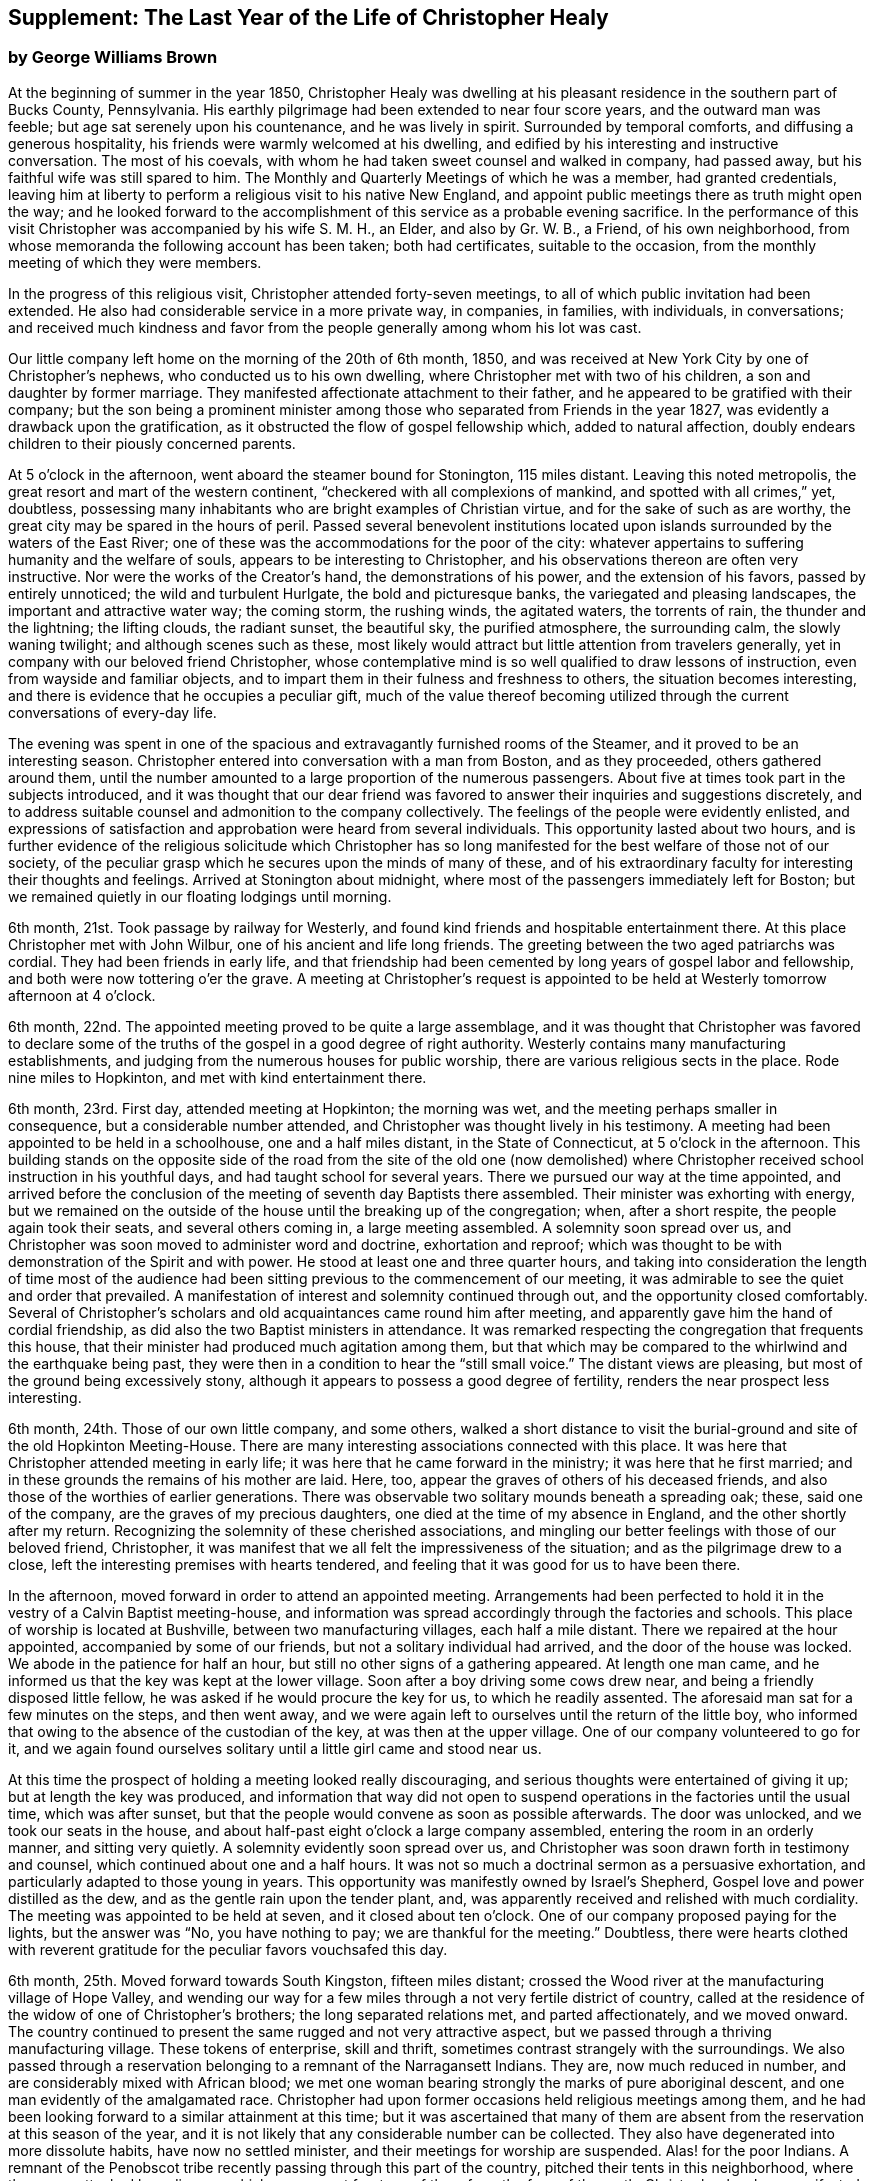 [#supplement, short="The Last Year"]
== Supplement: The Last Year of the Life of Christopher Healy

[.blurb]
=== by George Williams Brown

At the beginning of summer in the year 1850,
Christopher Healy was dwelling at his pleasant
residence in the southern part of Bucks County,
Pennsylvania.
His earthly pilgrimage had been extended to near four score years,
and the outward man was feeble; but age sat serenely upon his countenance,
and he was lively in spirit.
Surrounded by temporal comforts, and diffusing a generous hospitality,
his friends were warmly welcomed at his dwelling,
and edified by his interesting and instructive conversation.
The most of his coevals, with whom he had taken sweet counsel and walked in company,
had passed away, but his faithful wife was still spared to him.
The Monthly and Quarterly Meetings of which he was a member, had granted credentials,
leaving him at liberty to perform a religious visit to his native New England,
and appoint public meetings there as truth might open the way;
and he looked forward to the accomplishment of
this service as a probable evening sacrifice.
In the performance of this visit Christopher was accompanied by his wife S. M. H.,
an Elder, and also by Gr. W. B., a Friend, of his own neighborhood,
from whose memoranda the following account has been taken; both had certificates,
suitable to the occasion, from the monthly meeting of which they were members.

In the progress of this religious visit, Christopher attended forty-seven meetings,
to all of which public invitation had been extended.
He also had considerable service in a more private way, in companies, in families,
with individuals, in conversations;
and received much kindness and favor from the
people generally among whom his lot was cast.

Our little company left home on the morning of the 20th of 6th month, 1850,
and was received at New York City by one of Christopher`'s nephews,
who conducted us to his own dwelling, where Christopher met with two of his children,
a son and daughter by former marriage.
They manifested affectionate attachment to their father,
and he appeared to be gratified with their company;
but the son being a prominent minister among those
who separated from Friends in the year 1827,
was evidently a drawback upon the gratification,
as it obstructed the flow of gospel fellowship which, added to natural affection,
doubly endears children to their piously concerned parents.

At 5 o`'clock in the afternoon, went aboard the steamer bound for Stonington,
115 miles distant.
Leaving this noted metropolis, the great resort and mart of the western continent,
"`checkered with all complexions of mankind, and spotted with all crimes,`" yet,
doubtless, possessing many inhabitants who are bright examples of Christian virtue,
and for the sake of such as are worthy,
the great city may be spared in the hours of peril.
Passed several benevolent institutions located upon
islands surrounded by the waters of the East River;
one of these was the accommodations for the poor of the city:
whatever appertains to suffering humanity and the welfare of souls,
appears to be interesting to Christopher,
and his observations thereon are often very instructive.
Nor were the works of the Creator`'s hand, the demonstrations of his power,
and the extension of his favors, passed by entirely unnoticed;
the wild and turbulent Hurlgate, the bold and picturesque banks,
the variegated and pleasing landscapes, the important and attractive water way;
the coming storm, the rushing winds, the agitated waters, the torrents of rain,
the thunder and the lightning; the lifting clouds, the radiant sunset, the beautiful sky,
the purified atmosphere, the surrounding calm, the slowly waning twilight;
and although scenes such as these,
most likely would attract but little attention from travelers generally,
yet in company with our beloved friend Christopher,
whose contemplative mind is so well qualified to draw lessons of instruction,
even from wayside and familiar objects,
and to impart them in their fulness and freshness to others,
the situation becomes interesting,
and there is evidence that he occupies a peculiar gift,
much of the value thereof becoming utilized through the
current conversations of every-day life.

The evening was spent in one of the spacious and
extravagantly furnished rooms of the Steamer,
and it proved to be an interesting season.
Christopher entered into conversation with a man from Boston, and as they proceeded,
others gathered around them,
until the number amounted to a large proportion of the numerous passengers.
About five at times took part in the subjects introduced,
and it was thought that our dear friend was favored to
answer their inquiries and suggestions discretely,
and to address suitable counsel and admonition to the company collectively.
The feelings of the people were evidently enlisted,
and expressions of satisfaction and approbation were heard from several individuals.
This opportunity lasted about two hours,
and is further evidence of the religious solicitude which Christopher has so
long manifested for the best welfare of those not of our society,
of the peculiar grasp which he secures upon the minds of many of these,
and of his extraordinary faculty for interesting their thoughts and feelings.
Arrived at Stonington about midnight,
where most of the passengers immediately left for Boston;
but we remained quietly in our floating lodgings until morning.

6th month, 21st. Took passage by railway for Westerly,
and found kind friends and hospitable entertainment there.
At this place Christopher met with John Wilbur, one of his ancient and life long friends.
The greeting between the two aged patriarchs was cordial.
They had been friends in early life,
and that friendship had been cemented by long years of gospel labor and fellowship,
and both were now tottering o`'er the grave.
A meeting at Christopher`'s request is appointed to be
held at Westerly tomorrow afternoon at 4 o`'clock.

6th month, 22nd. The appointed meeting proved to be quite a large assemblage,
and it was thought that Christopher was favored to declare some of
the truths of the gospel in a good degree of right authority.
Westerly contains many manufacturing establishments,
and judging from the numerous houses for public worship,
there are various religious sects in the place.
Rode nine miles to Hopkinton, and met with kind entertainment there.

6th month, 23rd. First day, attended meeting at Hopkinton; the morning was wet,
and the meeting perhaps smaller in consequence, but a considerable number attended,
and Christopher was thought lively in his testimony.
A meeting had been appointed to be held in a schoolhouse, one and a half miles distant,
in the State of Connecticut, at 5 o`'clock in the afternoon.
This building stands on the opposite side of the road from the site of the old one
(now demolished) where Christopher received school instruction in his youthful days,
and had taught school for several years.
There we pursued our way at the time appointed,
and arrived before the conclusion of the meeting of seventh day Baptists there assembled.
Their minister was exhorting with energy,
but we remained on the outside of the house until the breaking up of the congregation;
when, after a short respite, the people again took their seats,
and several others coming in, a large meeting assembled.
A solemnity soon spread over us,
and Christopher was soon moved to administer word and doctrine, exhortation and reproof;
which was thought to be with demonstration of the Spirit and with power.
He stood at least one and three quarter hours,
and taking into consideration the length of time most of the audience
had been sitting previous to the commencement of our meeting,
it was admirable to see the quiet and order that prevailed.
A manifestation of interest and solemnity continued through out,
and the opportunity closed comfortably.
Several of Christopher`'s scholars and old acquaintances came round him after meeting,
and apparently gave him the hand of cordial friendship,
as did also the two Baptist ministers in attendance.
It was remarked respecting the congregation that frequents this house,
that their minister had produced much agitation among them,
but that which may be compared to the whirlwind and the earthquake being past,
they were then in a condition to hear the "`still small voice.`"
The distant views are pleasing, but most of the ground being excessively stony,
although it appears to possess a good degree of fertility,
renders the near prospect less interesting.

6th month, 24th. Those of our own little company, and some others,
walked a short distance to visit the burial-ground and
site of the old Hopkinton Meeting-House.
There are many interesting associations connected with this place.
It was here that Christopher attended meeting in early life;
it was here that he came forward in the ministry; it was here that he first married;
and in these grounds the remains of his mother are laid.
Here, too, appear the graves of others of his deceased friends,
and also those of the worthies of earlier generations.
There was observable two solitary mounds beneath a spreading oak; these,
said one of the company, are the graves of my precious daughters,
one died at the time of my absence in England, and the other shortly after my return.
Recognizing the solemnity of these cherished associations,
and mingling our better feelings with those of our beloved friend, Christopher,
it was manifest that we all felt the impressiveness of the situation;
and as the pilgrimage drew to a close,
left the interesting premises with hearts tendered,
and feeling that it was good for us to have been there.

In the afternoon, moved forward in order to attend an appointed meeting.
Arrangements had been perfected to hold it in
the vestry of a Calvin Baptist meeting-house,
and information was spread accordingly through the factories and schools.
This place of worship is located at Bushville, between two manufacturing villages,
each half a mile distant.
There we repaired at the hour appointed, accompanied by some of our friends,
but not a solitary individual had arrived, and the door of the house was locked.
We abode in the patience for half an hour,
but still no other signs of a gathering appeared.
At length one man came, and he informed us that the key was kept at the lower village.
Soon after a boy driving some cows drew near,
and being a friendly disposed little fellow,
he was asked if he would procure the key for us, to which he readily assented.
The aforesaid man sat for a few minutes on the steps, and then went away,
and we were again left to ourselves until the return of the little boy,
who informed that owing to the absence of the custodian of the key,
at was then at the upper village.
One of our company volunteered to go for it,
and we again found ourselves solitary until a little girl came and stood near us.

At this time the prospect of holding a meeting looked really discouraging,
and serious thoughts were entertained of giving it up;
but at length the key was produced,
and information that way did not open to suspend
operations in the factories until the usual time,
which was after sunset, but that the people would convene as soon as possible afterwards.
The door was unlocked, and we took our seats in the house,
and about half-past eight o`'clock a large company assembled,
entering the room in an orderly manner, and sitting very quietly.
A solemnity evidently soon spread over us,
and Christopher was soon drawn forth in testimony and counsel,
which continued about one and a half hours.
It was not so much a doctrinal sermon as a persuasive exhortation,
and particularly adapted to those young in years.
This opportunity was manifestly owned by Israel`'s Shepherd,
Gospel love and power distilled as the dew, and as the gentle rain upon the tender plant,
and, was apparently received and relished with much cordiality.
The meeting was appointed to be held at seven, and it closed about ten o`'clock.
One of our company proposed paying for the lights, but the answer was "`No,
you have nothing to pay; we are thankful for the meeting.`"
Doubtless,
there were hearts clothed with reverent gratitude for
the peculiar favors vouchsafed this day.

6th month, 25th. Moved forward towards South Kingston, fifteen miles distant;
crossed the Wood river at the manufacturing village of Hope Valley,
and wending our way for a few miles through a not very fertile district of country,
called at the residence of the widow of one of Christopher`'s brothers;
the long separated relations met, and parted affectionately, and we moved onward.
The country continued to present the same rugged and not very attractive aspect,
but we passed through a thriving manufacturing village.
These tokens of enterprise, skill and thrift,
sometimes contrast strangely with the surroundings.
We also passed through a reservation belonging to a remnant of the Narragansett Indians.
They are, now much reduced in number, and are considerably mixed with African blood;
we met one woman bearing strongly the marks of pure aboriginal descent,
and one man evidently of the amalgamated race.
Christopher had upon former occasions held religious meetings among them,
and he had been looking forward to a similar attainment at this time;
but it was ascertained that many of them are absent
from the reservation at this season of the year,
and it is not likely that any considerable number can be collected.
They also have degenerated into more dissolute habits, have now no settled minister,
and their meetings for worship are suspended.
Alas! for the poor Indians. A remnant of the Penobscot
tribe recently passing through this part of the country,
pitched their tents in this neighborhood, where they were attacked by a disease,
which soon swept fourteen of them from the face of the earth. Christopher has long
manifested a Christian sympathy and earnest desire for the welfare of the Indian,
and I believe that it is unabated now,
but it does not appear that a satisfactory visit can be made among them at this time;
it is therefore left for the present.
Continued our travel through a part of the country much of the way uninhabited,
until we approached the flat land bordering on the Atlantic.
From the brow of the hill which skirts this land scape,
more attractive scenery presented; the flat land is thickly settled and quite productive,
and with the sea view beyond presented a pleasing picture.
We found entertainment at the hospitable dwelling of kind friends,
who not only were diligent in their demonstrations to make us comfortable,
but were instrumental in procuring the appointment of a meeting to be held
in a Baptist meeting-house (not far distant) tomorrow afternoon at 3 o`'clock,
and in endeavoring to gather the people thereto.

6th month, 26th. Took a walk after breakfast to an eminence called Green Hill,
which is an extensive pasturage;
from this elevation was presented a beautiful view of the Atlantic Ocean,
and we saw numerous beds of oyster shells on the highland,
where the poor Indians used to regale themselves
in days that have long since passed away.

At the appointed hour we proceeded to attend the appointed meeting; it proved large,
and through the condescending goodness of Israel`'s Shepherd,
who was evidently mouth and wisdom, tongue and utterance, to our dear aged,
but still earnest friend, it proved a tendering and doubtless a profitable season;
many expressions of satisfaction therewith were afterwards heard.
Rode about two miles to the abode of one who is not a member,
but her three daughters had recently been admitted into
the fold on the ground of convincement;
the family were all kind, and we spent an agreeable evening with them and others,
and tarried at their dwelling until morning.
The view seaward is beautiful, and the sea breezes refreshing.

6th month, 27th. Left our comfortable quarters this morning, and riding about five miles,
stopped at the habitation of the widow of another of Christopher`'s brothers;
their greeting was affectionate, and she blessed the Lord for the visit.
She is about eighty years of age, and retains her mental faculties scarcely impaired,
and also her retentive memory;
her son and daughter appeared gratified with their uncle`'s company.
After dining with the family we proceeded another five miles onward,
to a manufacturing village called Kenyon`'s Mills,
and stopped at the abode of a widow not a member of any religious sect;
but her house and heart were open to receive us, and we were kindly cared for by herself,
her sister, her son and four intelligent daughters; and when a meeting was proposed,
she freely offered their large house for that purpose.
The offer was accepted, and the meeting appointed to be held at 8 o`'clock in the evening;
but Christopher had not much service therein.

6th month, 28th. Still moving onward and passing through several manufacturing villages,
we entered a railway car,
and proceeding twenty miles were kindly received at the attractive residence of a friend,
located on a fertile farm lying at the outskirts of East Greenwich.
A meeting is appointed to be held at the Methodist
meeting-house tomorrow afternoon at 4 o`'clock.
East Greenwich is the place of Christopher`'s nativity.

In the southern section of the State of Rhode Island, where we have visited,
the best of building stone is very abundant,
yet the dwellings are constructed very generally of wood;
a considerable proportion of them are one-story houses,
but they are spread out and contain more internal space
than might be supposed from external appearances,
and the apartments are ingeniously and conveniently arranged; of
course there are many costly and attractive dwellings.
The agricultural produce is largely pasturage and hay,
which are said to be rich and nutritious.
The products of the dairy are excellent, and also the beef and pork;
corn and rye are raised to moderate extent,
and bread made from a combination of these articles is
extensively preferred to that manufactured from wheat flower.
The soil or climate does not appear well adapted to the growth of wheat,
and but very little of that grain is cultivated.
In traveling some of the public roads, we pass through a considerable number of gates,
located at the dividing lines of the different farms
through which the unfenced or unwalled road passes.
Ornamental trees and shrubbery surrounding the dwellings do not
appear to meet with very general favor--of course there are many
exceptions--and although much of the ground is excessively stony,
and not remarkable for fertility,
yet the inhabitants appear to thrive and live well upon their unkindly soil,
and perhaps generally desire no better location.
But in manufacturing enterprise they excel,
and the land produce of the locality not being
sufficient for the sustenance of the population,
they draw a portion of their supplies from distant places.

6th month, 29th. Attended the appointed meeting; invitation had been spread extensively,
but the gathering was not large,
and Christopher was not largely engaged in testimony therein;
but another is appointed to be held at the same place at 5 o`'clock tomorrow afternoon.
People not of our religious society do not often freely leave
their business to attend religious meetings on week-days.

6th month, 30th--First day.
Rode about six miles to a Baptist place of worship,
where a meeting had been appointed to be held at 10 o`'clock in the forenoon.
Christopher had formerly held several favored meetings at this house,
and he appeared to feel an unusual drawing there at this time.
The gathering proved large.
Quiet and good order prevailed, and a solemnity soon spread as a canopy over us;
under which precious covering Christopher arose and handed forth doctrine, reproof,
instruction in righteousness and encouragement.
He stood at least one and a half hours,
and it was thought that our hearts were contrited and solemnized together;
and although most of the audience were Baptists,
and perhaps relied confidently upon the efficacy of the outward element,
yet somewhat of the baptism of the Spirit was surely felt among us.
At 5 o`'clock in the afternoon we attended the meeting
appointed at the Methodist place of worship in East Greenwich.
It was supposed that the gathering would be large,
and a considerable number did assemble;
but a funeral taking place at the same hour at the Baptist meeting-house,
a large concourse of people assembled there.
It is usual in this part of the world among the religious sects generally,
to carry the remains to the place of worship where the assemblage of those interested,
and such ceremonial proceedings as are deemed suitable take place previous to interment.
Our meeting was doubtless smaller in consequence of the funeral;
nevertheless it proved a good meeting;
quietude and good order prevailed among the attentive audience,
and it is reasonable to suppose that minds were instructed and
hearts benefited under the solemnizing power of truth.

7th month, 1st. Left our hospitable accommodations this morning,
proceeded about five miles westward,
and met with kind entertainment in a Friend`'s family.
A meeting had been appointed to be held in a Methodist meeting-house at Centerville,
at 7 o`'clock in the evening, and thereunto we proceeded at the appointed hour,
and settled into stillness about early candle-light.
The wing of Divine Goodness was evidently spread over us; a marked quietude prevailed,
and apparently many hearts were solemnized together.
Our dear friend Christopher was clothed with Gospel life and power,
and ministered to an attentive audience in the authority of truth.
This season of favor closed about half-past nine o`'clock.

7th month, 2nd. This forenoon we rode to the dwelling of Christopher`'s half brother,
where we dined.
The family were all kind, and some of them accompanied us to our appointed meeting,
held at the Methodist place of worship in Fiskville, at 3 o`'clock in the afternoon.
The gathering was not large,
and Gospel life and power did not appear to arise into
dominion as much as at some other times.
After the meeting we stopped at the house of an aged physician.
He is not now a member of any society,
but is an old acquaintance of Christopher`'s. The doctor is feeble,
chiefly confined to his bed, and appears to be drawing near the close of life.
He is sensible of his situation, and looks forward to his dissolution with composure,
testifying that the Lord is gracious to him.
As our company sat by his bedside,
he asked that we might have a religious opportunity together,
and those present gathered into stillness.
After a time of silent waiting,
Christopher was drawn forth in exercise of soul on his account, which, doubtless,
was comforting to the aged sufferer.
It proved a heart tendering season,
and it was thought that the baptizing influence
of heavenly love and power was felt among us.
Rode several miles along the valley of the Pautuxent River,
where the number and extent of the manufacturing establishments is really surprising.
The scenery is picturesque, the beauties of nature blended with the works of art,
and the evidence of intelligence and thrift,
combined with the attractive aspect of the various factories, places of worship,
and dwellings neat in appearance and pleasant in location,
can scarcely fail to interest the eye and the mind of the traveler.

7th month,
3rd. The district of country which has been presented
to our observation within the last few days,
is attractive.
The farms generally appear to be productive and well cultivated; the buildings thereon,
of liberal extent and rarely dilapidated, and the manufactories are a marvel.
The general appearance portrays a high grade of temporal prosperity.

7th month,
4th. Proceeded to the railway station at East Greenwich about 8 o`'clock this morning.
This being the anniversary of the signing of the Declaration,
an abundance of people were in motion, and our feelings not being in unison with theirs,
traveling under such circumstances was not very agreeable.
We waited half an hour in the crowd,
when the very long train of cars arrived laden with a vast number of passengers;
there was some confusion,
but we finally succeeded in obtaining comfortable accommodations,
and rode about twenty miles to the city of Providence, where a kind Friend met us,
and conducted us in his own conveyance about four miles further to Pautucket meeting.
We gathered with quite a large number of other attenders,
and I can not doubt but that it was a profitable season throughout,
although a portion thereof seemed laborious,
and not very relieving to Christopher`'s exercised mind.

Near Providence, we passed Providence Boarding School;
it is a spacious and handsome structure, its location high,
and its situation and grounds adjacent pleasing.
We also passed the residence of the late venerable Moses Brown;
he was a Friend of great possessions and of very large benevolence,
yet his dwelling was neither large nor ostentatious.
Also passed by the plantation where Job Scott
resided previous to his embarkation for England;
it is one of the best in the neighborhood, and still in possession of his descendants,
but they have no connection with Friends.
We likewise traveled upon a wide, solid, smooth,
and beautifully finished road extending several miles northward from Providence,
and bordered on each side by stately New England Elms.

7th month,
5th. Visited the large cotton factories belonging to
some of our kind friends and entertainers,
and passed through the pleasant promenade on the banks of the Blackstone River,
which their private generosity have devoted to the public benefit;
and in the afternoon proceeded to Providence,
and took passage in the steamboat bound for Fall River.
Passed Bristol, which it is said was formerly an extensive slave market;
but that degrading traffic is no longer known in New England;
its paralyzing effects upon human energy is not now felt here;
the pursuit of honest industry has free scope and flourishes marvelously.
After a pleasant passage of two hours duration, arrived at Fall River,
twenty-five miles distant from Providence,
and were kindly conducted to the hospitable dwelling of a Friend,
a little beyond the skirts of the city.

7th month, 7th--First day.
Attended Friend`'s Meeting at Fall River, at half-past ten o`'clock.
The usual invitation to the public had been extensively spread, many attended,
and through the condescending goodness of the Head of the Church,
who promised to be with those gathered together in his name,
it proved a solemnizing season--something like
the baptism of the one spirit into the one body.
Words flowed freely, accompanied with Gospel life and power,
and he that sowed and some that reaped rejoiced together.
We attended the afternoon meeting at 3 o`'clock.
It was larger than that in the morning.
As we assembled and sat in stillness,
and I trust many of us truly gathered into the silence of all flesh,
presenting our bodies a living sacrifice acceptable unto the Lord,
He did manifest his Divine presence unto us,
and permit us to partake a little of that stream
which does refresh and make glad his heritage.
Christopher arose, and in the authority of truth, handed forth doctrine and reproof,
counsel and encouragement which, doubtless, fastened upon many minds.
It felt to me that these opportunities were memorable seasons,
and will not soon be forgotten by some.

7th month, 8th. Left Fall River about 6 o`'clock this morning,
and set our faces toward North Berwick in the State of Maine,
one hundred and twenty-eight miles distant.
Traveling by rail way, and passing through various cities and villages,
and through a country presenting a variety of aspects, and many interesting features,
arrived at the place of our destination in the evening,
and were cordially received at the abode of valued friends.

7th month, 9th. Rode over a pleasant district of country, and called at several dwellings.
In the afternoon were visited by numbers of the neighboring people.
A meeting is appointed to be held in the Baptist
meeting-house at North Berwick tomorrow afternoon.

7th month, 10th. Attended the appointed meeting; it proved large and favored.
Christopher labored honestly, and some plain truths were spoken,
especially in reference to forms and ceremonies, and qualification for the ministry.
A part of his testimony was somewhat sharp; but it apparently was well received,
and many expressed satisfaction with the meeting.
In the evening,
our minds were painfully affected upon hearing the sad news from Philadelphia,
a locality endeared to us by many interesting associations.
A devouring fire, of unprecedented extensiveness, has swept over a portion of that city;
the destruction of property is great, the loss of life considerable;
many homes are desolated, and formidable distress abounds.
These dispensations convey lessons of instruction, arouse thoughtful solicitude,
and may be designed to awaken our understandings to a renewed
sense of the uncertainty of terrestial enjoyments,
and of the uncertainty of life;
and to invite us to lay up treasure which nothing earthly can destroy.

7th month, 11th. Attended Friends`' Meeting at North Berwick,
and Christopher had considerable service by way of exhortation and counsel.
Toward the conclusion he again arose, and in beautiful language,
handed forth sympathy to this little company,
who had passed through many tribulations and anxieties in
endeavoring to guard the ancient faith of the Society,
and in sustaining its order and discipline;
comfort and encouragement was extended to those who truly mourn in Zion.

7th month, 12th. Left North Berwick this morning, rode thirteen miles over a pleasant,
undulating country to the village of Kenebunk,
and received kind entertainment in a family of Friends.
A meeting had been appointed to be held at their dwelling, at 3 o`'clock in the afternoon,
and the usual invitation had been spread.
At the time appointed,
we took our seats in one of the apartments which opened into others,
and a considerable number of the neighboring people assembled with us.
Christopher was led to distribute doctrine, reproof, and instruction in righteousness,
and as his testimony was continued,
an increasing solemnity apparently spread over us--oil was poured into wounds,
the sincere-hearted encouraged,
and it was thought that the meeting ended under the
solemnizing and cementing influence of heavenly love.
We passed an instructive evening together,
several beside our own little company being present.
Christopher was very interesting in conversation,
and as the hour of parting for the night drew on,
he testified that he then realized some of the prospects which
had attended his mind before he left his own home.
Our hearts were tenderly affected,
and somewhat of that unity of spirit and bond of peace, which is not of man,
nor of the will of man, but by Divine grace and power, was surely felt among us,
apparently binding the hearts of some of the company together
in a measure of that life in which those of true and living
faith are sometimes permitted to know and greet each other.
Doubtless,
some were present who were enabled to thank our Heavenly helper for his many favors,
and to take courage.

7th month, 13th. Made preparation to leave our comfortable quarters this morning;
but before our departure, a parting opportunity was proposed,
and we seated ourselves together and gathered into silent waiting,
and I cannot doubt that the cementing influence of heavenly love was felt among us,
or that the oil of the kingdom did circulate as from vessel to vessel,
drawing us near to one another in fellowship of spirit, into sympathetic feeling,
and mutual desires for each other`'s preservation through all
the temptations and trials of life`'s probationary scene.

7th month, 14th--First day.
Again attended meeting at North Berwick; and although we met with some annoyance,
yet Christopher had acceptable service,--the meeting was interesting,
and the situation instructive.
In the afternoon, rode eight miles to the manufacturing village of Great Falls,
in the State of New Hampshire,
where a meeting had been appointed to be held in a spacious Methodist place of worship,
at 5 o`'clock.
A large number of people assembled, and we took our seats among them,
I trust under a solemn sense of the seriousness
and of the responsibility of the occasion.
Christopher ministered at considerable length;
his exercise seemed somewhat laborious for a time, but as he proceeded,
life and power continued to arise into dominion,
and it was thought that we had a good meeting;
several expressed their satisfaction therewith,
but some plain truths were uttered which may not have
settled altogether pleasantly upon some minds.
Returned to North Berwick to lodge.

7th month, 15th. Made a few visits in the neighborhood, and on our way returning,
called at the dwelling of an ancient female Friend; a widowed daughter resides with her.
After a little time of conversation we settled into stillness,
and the wing of Divine goodness was evidently spread over us;
under which precious covering Christopher was drawn forth to address our
aged sister in the endearing language of tenderness and encouragement,
and the word of counsel and sympathetic feeling flowed freely towards the daughter.

7th month, 16th. Prepared to leave North Berwick this morning,
and as the time arrived to bid farewell to those who
had entertained us with much kindness and hospitality,
and had been so diligent and efficient in making way
for the appointment and attendance of public meetings,
there was evidence that we all felt the separation,
and entertained mutual desires for each other`'s best welfare.
Leaving the railway station we proceeded on our way toward Salem,
passing Portsmouth in the State of New Hampshire,
and Ipswich in the State of Massachusetts.
I glanced at the last-named town with a considerable degree of interest;
not that it possessed remarkable beauty, or great importance,
but as a place where a witch court formerly existed,
and where many persecuted fellow mortals (seventy in one year) were
condemned to destruction under a most fallacious and unaccountable delusion.
It is really marvelous that that dark superstition was so
long permitted to cloud the minds of an intelligent people.

7th month, 17th. Proceeded five miles to Lynn in order to attend meeting there;
the usual invitation had been extended, but the gathering was small.
Christopher was exercised in the ministry, and his service appeared to be acceptable.
The manufacture of shoes is carried on to great extent at Lynn;
the place has an agreeable aspect, a fine view of the Atlantic spreads out before it,
and refreshing sea breezes often fan the inhabitants.

7th month, 18th. Attended meeting at Salem at 11 o`'clock in the forenoon,
the usual time of gathering; the meeting was not large,
but Christopher was engaged in testimony,
and his company and religious labors appeared to be satisfactory.

We felt a peculiar interest in one residing in this locality,
who has been several times in our company.
he is about forty years of age, and was educated among the Baptists,
has officiated as a minister for them, and is master of many languages;
but more than sixteen years since his mind was brought
under exercise for the attainment of a more perfect way,
and as he hungered for that bread which nourishes up the soul,
and thirsted for the waters of life, his mind was gradually drawn from outward forms,
and centered upon the everlasting substance;
he appears to have been first awakened to see the beauty and perfection of
our principles through the instrumentality of Barclay`'s Apology,
which accidentally fell into his hands.
The way of primitive and vital christianity there described,
answered the Divine witness in his own soul,
and he sought out and attached himself to a people making so high a profession.
There is much evidence that he was not afterwards a mere nominal Christian,
but submitting to the powerful heart-changing operations of Divine Grace,
he became himself a changed man, firmly rooted and grounded in the truths of the Gospel,
enabled to stem the torrent of ridicule and
abuse which he encountered from his own family,
and from those with whom he had formerly walked in fellowship,
and has given abundant evidence that he has bought the truth and will not sell it.

In the afternoon we were conducted to the attractive residence of a Friend,
located upon a valuable farm, in a pleasant district of country,
about three miles distant from Salem:
it is part of a tract of five hundred acres formerly belonging to Governor Endicott,
that most rigid Puritan persecutor,
who wielded the affairs of the infant government of Massachusetts,
and passed sentence of death upon several of our worthy Friends.
The site of his mansion is near by,
and there he repaired from Boston to spend the summer months.
Near by stands an aged pear tree which it is said the Governor
planted with his own hands two hundred and ten years ago;
it was loaded with fruit, but it did not look vigorous.
Endicott possessed houses, and lands, and popularity,
and was called one of the pious pilgrim fathers,
but we may well suppose that that unrelenting
persecutor did not enjoy a peaceful serenity of mind.

7th month, 19th. The day was rainy, but we proceeded to Salem,
and having received much attentive kindness in these localities,
moved forward toward Boston; rode through that attractive city,
and in so doing passed an extensive and beautiful enclosure called Boston Common.
A solemn feeling covered my spirit as I gazed upon it:
the remembrance of departed worth and faithful martyrdom came up before me;
it was upon this common that several pious sufferers
for the testimony of their Lord and Savior,
laid down their lives.
William Leddra, Marmaduke Stephenson, Mary Dyer, and one other worthy were executed here,
and here they gave ample evidence of faithfulness to the sacred cause they had espoused,
departing hence with the glorious assurance of a happy immortality,
and doubtless entered upon that eternal rest which
their extreme persecutors may have longed for in vain.
After leaving Boston,
continued our travel about sixty miles through a
not very productive country to New Bedford.

We somewhere passed the meeting-house where
Comfort Collins attended meeting many years ago.
The remembrance of this faithful minister and interesting example of
departed worth being thus brought prominently before us,
our dear Friend Christopher manifested a lively interest therein,
as it portrayed an instructive instance of the efficacy of Divine grace,
and of the compassionate regard and favor of a loving Savior.
She had been faithful in her day and generation, and lived to great age.
Her mental faculties became so far impaired that she
did not even recollect that she ever had a husband,
but was still mercifully permitted to retain the savor of spiritual life,
and even when near the end of her lengthened pilgrimage upon earth,
was qualified to speak of her many mercies, and to exhort her friends in living,
impressive and instructive testimony.

7th month,
20th. Went on board of the steamer which plies between
New Bedford and Nantucket seventy miles distant,
and moving forward, touched at a promontory of Massachusetts,
and also at Martha`'s Vineyard,
arriving at the place of our destination after a voyage of about six hours duration.
The earlier part of the passage was not strikingly unpleasant,
but arriving at unsheltered situations where the
winds had a fair sweep across the waters,
we were much tossed upon the agitated surface of the deep.
On the previous day there had been a storm of unusual violence, uprooting trees,
and otherwise damaging, and the wind continued to blow fresh.
The forcible undulating waves beat heavily against our unstable bark,
causing it to sway and rock,
and the effect of this uncomfortable motion was soon apparent among the
passengers,--yet to me the passage was interesting and instructive;
I could sit and gaze with an untiring eye upon the solemn
grandeur of the scene which spread in wide expanse around us,
occasionally glancing at the distressed condition of our passengers,
and reflect upon the sacrifices and sufferings which
some of our worthy ministers endured for weeks together,
while crossing the wide ocean to promulgate the Gospel in distant lands.

7th month, 21st--First day.
Attended Friends`' Meeting at Nantucket;
the usual kind of invitation had been spread extensively,
and a large assemblage collected.
It felt to me that the wing of ancient goodness which had been spread over
the assemblies of our people in primitive times was also spread over us,
pre paring our hearts to receive the heavenly dew and the gospel rain;
under which precious covering Christopher arose, and in demonstration of the spirit,
and with power, handed forth that which was given him to distribute;
and I trust that many minds were instructed, and many hearts comforted.

The afternoon meeting was held at 5 o`'clock,
and at the time appointed we proceeded to attend it,
and found that a large number of people had collected and were continuing to collect;
the house is spacious, seventy feet square,
and it was estimated that over six hundred were in attendance.
Stillness and good order soon prevailed throughout this large assembly,
and I trust that many were truly gathered into the silence of all flesh,
and felt the precious influence of the Heavenly Father`'s love to extend to them,
solemnizing their feelings and increasing their faith.
Our dear friend Christopher was raised upon his feet,
and delivered a large testimony in Gospel life and authority;
the mourners in Zion were comforted; the fearful in heart were encouraged;
the unfaithful were warned; the lukewarm were aroused;
and the wanderers were invited to return.
His testimony was somewhat sharp against those who take up carnal weapons,
and against those who preach for hire and divine for money;
but it seemed to me that the power of truth reigned over all opposition,
and it was thought that the meeting closed under
the prevalence of solemn and contrited feelings,
to the praise of the great Master of assemblies,
who evidently had owned it and magnified himself therein.

7th month,
22nd. Those resident upon the Island are mostly located in the City of Nantucket,
which contains about eight thousand inhabitants,
and covers about a square mile of ground.
It has a line harbor, which was formerly frequented by abundance of shipping,
but as a commercial whaling centre the place has declined in population and importance.
The whale fishery itself has of late years diminished in value,
and much of its remaining greatness has been absorbed by New Bedford.
Much of the soil is stony, but it produces much pasturage,
and the products of the dairy are excellent.
Sea fish are plentiful; the atmosphere is notably salubrious,
and the people appear to be much attached to their sea-girt island.

It was in this locality that John Richardson held a remarkable
meeting in days that have long since passed away,
in which that gifted, prominent and dignified woman, Mary Starbuck,
could not resist the power which attended his ministry,
although she strove long and resolutely against it;
but she and the audience generally were overcome
by its heart searching and baptizing operations,
in a most extraordinary manner, demonstrated by abundance of tears.
Many of the Nantucket people are her descendants.

7th month, 23rd. Partly owing to the perils appertaining to the afar-off whale fishery,
widows are numerous on this Island: we made visits to several of these,
and memorably to one prominent and far advanced in life,
the shadows of the evening are lengthening around her,
and the end of her earthly pilgrimage is in view; evidently,
there was no cause for mourning on her account, and after silent waiting,
Christopher was moved to hand forth encouragement,
in beautiful and affectionate language.

7th month, 24th. Several of our friends called to bid us farewell this morning.
They had been very kind to us,
had done much to forward Christopher`'s concern as set forth in his certificate,
and without their support,
it is probable that his religious opportunities with
the public would have been greatly circumscribed.
Parting affectionately with them, and turning our backs upon Nantucket,
moved onward across the briny waters; the return passage was pleasant,
and after dining with kind friends in New Bedford,
proceeded twenty miles by railway to Fall River.

7th month, 25th. In the afternoon, rode seventeen miles to Little Compton,
in view of attending meeting at that place tomorrow morning.
Our route was principally along the margin of Narragansett Bay; the road was good,
the weather was pleasant, the scenery picturesque; and being in good company,
the ride was enjoyed with peaceful tranquility of mind,
but not without an occasional thought of a far-distant home and family.

7th month, 26th. Attended the contemplated meeting at 10 o`'clock;
the house was quaint and antiquated, but in good repair and comfortable,
and erected upon an eminence commanding a beautiful view of sea and land.
A considerable number gathered with us, and truly it was a favored season.
Our dear friend Christopher was manifestly clothed with Divine authority and power,
and it was thought that the tabernacles of some were shaken.
After an interesting and instructive parting opportunity with the family,
who had entertained us so kindly at their hospitable dwelling,
we left Little Compton in the afternoon, and wended our way back to Fall River.

7th month, 27th. Left Fall River about 10 o`'clock this forenoon,
on board of the steamboat bound for Newport, twenty miles distant;
the passage was pleasant, and the views diversified with land and water, hill and dale.
Not far from Fall River, we passed an eminence called Mount Hope,
which had been a great resort for Indian warriors,
and is famous in the history of that distinguished Indian Chief, King Philip,
who so long and so successfully withstood the encroachments of the white man,
and was finally shot near this place.
Arrived at the place of our destination,
and received kind entertainment in a Friend`'s family.

7th month, 28th--First day.
Attended meeting at Newport at 11 o`'clock;
the usual invitation had been spread at Christopher`'s request,
and a considerable number of those not of our Society, gathered with us.
Our dear friend had large service in this meeting,
and his testimony was evidently delivered in the authority of Truth,
somewhat sharp against those who had wandered from the fold,
and had become as withered branches, but comforting to the mourners in Zion,
and to those who had turned their faces thitherward.
Several children were present,
and to them he was drawn forth in affectionate and encouraging exhortation.
A meeting had been appointed to be held at 5 o`'clock in the afternoon,
about six miles`' from Newport, among a sect called Christian Baptists,
and to the place of gathering we pursued our way.
The ride there was pleasant, the roads good, the country beautiful and highly cultivated.
The attendance was quite large; many Gospel truths were uttered,
and some close observations.

7th month, 29th. Before parting with our friends this morning,
at whose dwelling we had been kindly and hospitably entertained,
one of the company read from a manuscript containing an
instructive account of an interesting daughter;
her health gave way at the age of sixteen,
and after passing through nine years of severe bodily affliction,
approached the borders of the grave, with the triumphant hope of a bright immortality.
Humble faith and trust in a compassionate Savior, the refining process,
the sustaining grace, patience, resignation, a deepening in religious experience,
and Christian love,
appear to have been characteristic marks of her life
through the period of her protracted sufferings.

Newport has a fine harbor; a portion of the town looks somewhat antiquated,
but many of the more modern improvements are attractive;
the high reputation of the place as a sea-side resort is proverbial.
Wind-mills for grinding grain, and other purposes, are numerous on the Island.
Proceeded to New Bedford by way of Fall River, arriving in the evening.

7th month, 30th. Left New Bedford this afternoon, and proceeded on our way to Padan Aram,
three miles distant.
At this place a meeting had been appointed to be
held in a Baptist meeting-house at 5 o`'clock;
a considerable number gathered with us.
Christopher was largely engaged in testimony, and clothed with right authority,
doubtless, to the instruction and edification of many minds;
and although some close observations respecting man made ministry and water baptism,
went forth to all those whom it might concern, yet none appeared to be offended.
The ride from New Bedford to this place was pleasant, and as we journeyed,
at least one mind was instructively carried back in
retrospect to the youthful days of the Patriarch Jacob,
and to the covenant which he made with his Maker
when on his way to Padan Aram of that day:
that covenant was never broken, and Jacob was preserved green in old age,
and laid down his head in peace.

7th month, 31st. Wended our way to meeting at South Dartmouth, at 11 o`'clock;
but as we approached the place,
it was evident that the people could not be
comfortably accommodated by present arrangement;
a number were seated in their carriages near by,
and others collected about the door and windows;
this position of affairs not being satisfactory,
and a large dwelling-house being located near by,
the occupants thereof cheerfully offered a portion of it for our accommodation;
the offer was accepted, and we were soon comfortably seated therein.
A quiet solemnity soon spread over the assembly thus gathered,
and Christopher was drawn forth to impart much exhortation and counsel;
some by way of encouragement, and some by way of reproof.
And although some of his testimony might not have been altogether savory to some minds,
yet the truths thereof were self-evident,
and it is to be hoped that it was a season of profit to all.

8th month, 1st. Attended meeting at North Dartmouth;
the usual invitation to the public had been extended,
and a considerable company gathered there.
Christopher was led to declare some Gospel truths in plain and searching testimony,
and some close doctrine was handed forth.
It has been intimated in several instances that he has spoken
remarkably to the states of meetings and of individuals;
many of his testimonies have been delivered with Christian boldness,
disquieting to the unfaithful, and to the lukewarm; gently leading to the trembling ones,
and to the honest-hearted; awakening to the rebellious,
but comforting to those who truly mourn in Zion.

The residence of the late Sarah Tucker,
who had traveled in the ministry in our part of the land, and died several years since,
was near our hospitable accommodations.
I looked upon the earthly abode of that mother in our Israel,
not with superstitious reverence, nevertheless with a degree of lively interest,
as the remembrance of departed worth seemed to be
brought more vividly into view while gazing upon it.
Her memoranda are fraught with abundance of instruction,
giving evidence that she lived near to the fountain of living waters,
and she has left a sweet memorial behind her.

8th month, 2nd. Morning rainy.
In the afternoon,
moved forward to attend a meeting to be held in a Baptist meeting-house,
in the village of Westport, about five miles distant;
stopped by the way to visit an ancient couple,
the sands of whose life are fast running out;
but they appear to accept the situation with cheerful trustfulness.
The meeting was quite well attended, and after a time of silent waiting,
Christopher rose up to declare some of the truths of the everlasting Gospel;
he was favored to hand forth a powerful testimony,
and although he did not prophesy smooth things to all, yet it was hoped that his home,
testimony fastened as a nail in a sure place upon some minds
that in the cool of the day will profitably remember it.

8th month, 3rd. In the forenoon, visited an aged friend eighty-seven years old;
he is quite active, his intellect unclouded, has a remarkably retentive memory,
and can write without spectacles.
He has lately buried an interesting daughter who had been confined to her bed for years;
she is represented as having been an able defender of her faith,
and as a bright example of Christian virtue.
Left Westport, and proceeded about five miles
further to another Baptist place of worship,
where a meeting had been appointed to be held at 2 o`'clock in the afternoon.
The gathering was quite large, and much instructive counsel was handed forth,
especially to those who have the training of children:
the people sat quiet and attentive, which has been the case, perhaps without exception,
in all the meetings which we have attended in New England.

8th month, 4th--First day.
Attended meeting at New Bedford, at 10 o`'clock.
The morning was rainy, but a considerable number gathered with us,
and the meeting proved solid and comfortable.
Christopher was engaged in testimony not largely, but impressively.
The afternoon meeting was held at 5 o`'clock,
and a large number of people assembled and gathered into stillness;
much instructive doctrine and counsel were handed forth; the fall of man,
and his restoration and salvation were largely treated upon,
and many unprofitable things and hurtful practices were spoken against.

8th month, 5th. In the afternoon,
Christopher had something like a parting opportunity with a number of
those who had been interested in our visit to this place and vicinity;
he had received much kindness at their hands,
and they had been largely instrumental in forwarding
and supporting his religious concern,
in the appointment of public meetings, and in promoting the attendance.
He addressed them in sympathetic and affectionate language,
and there was manifestation of much interested feeling,
when we finally bid each other farewell.

New Bedford has many vessels engaged in the whale fishery,--
appears to be a place of considerable commerce,
contains seventeen thousand inhabitants, is an attractive city, regularly laid out,
and beautifully shaded with trees.
Much of the country adjacent is only of moderate fertility.

8th month, 6th. Left New Bedford this morning, and proceeded by railway to Fall River.
A sorrowful circumstance occurred in this locality on first day afternoon,
by the upsetting of a sail-boat containing five young men,
and in connection therewith two of them (members of the Society of Friends) were drowned.
Their funerals took place at Fall River today--but way did not open to attend them.

8th month, 7th. Attended meeting at Fall River;
the usual kind of invitation had been extended at Christopher`'s request,
and a considerable assemblage collected; he was much favored in testimony,
and had a relieving time among us; some close observations were handed forth,
but his testimony was delivered in the authority of truth,
doubtless to the comfort of many minds, and the instruction of others:
this meeting was evidently owned by the Master of assemblies,
and was very satisfactory to Christopher himself, as it was also to others.

8th month, 8th. Crossed the Taunton River by steam ferry-boat,
and proceeded about two miles to the residence of an ancient female Friend;
she is eighty-nine years of age, and very feeble in body,
the lamp of life is evidently fast going out, but through the decay of nature,
her spirit appears to be kept alive by living water from Shiloh`'s fountain,
and she looks forward with holy confidence,
that there will be a mansion prepared for her where the wicked cease from troubling,
and the weary are at rest, when time to her shall be no longer.
In the afternoon, proceeded to a Methodist Meeting-House,
where a meeting had been appointed to be held at 3 o`'clock,
and it proved large and satisfactory.
Christopher was raised up to declare some of the truths
of the Gospel in demonstration of the spirit,
and with power;
a plain testimony was borne against some of the
peculiarities of other professors of Christianity,
but in convincing and unoffending language.
The minister who officiates at this place remarked after the conclusion of the meeting,
that he would be glad if their house could often be occupied in that way.
The appearance of this part of the country is pleasing.

8th month, 9th. We, with a number of those who had been interested in our proceeding,
met in the meeting-house at Fall River;
this gathering together seemed somewhat comparable to a parting opportunity.
Christopher felt under many obligations to them;
they had been cordial and diligent in gathering the public to his meetings,
and in upholding his hands through abundant labors, by their sympathy and fellowship;
and he was moved largely to address them.
The wing of Divine Goodness seemed to be spread over us,
and it proved a baptizing season,
something like the baptism of the one spirit into the one body:
much counsel was extended, encouragement flowed freely,
and the word of caution was not withheld.

Fall River contains about twelve thousand inhabitants;
the number of buildings designed for public worship are
evidence that the people are divided into many sects:
numerous manufacturing establishments evince their general pursuit,
and on every hand there is evidence of their enterprise.

8th month, 10th. Left Fall River,
and after a pleasant ride of twenty-two miles through a part of the country,
pleasing in appearance,
found kindness and hospitable accommodations at the dwelling of a Friend at Norton.
8th month, 11th--First day.
Two meetings are appointed to be held at the house of our kind entertainers today,
one at 10 o`'clock in the forenoon, the other at 5 o`'clock P. M.,
and several of the apartments were seated for the purpose.
At the first-named hour, we took our seats, and many gathered with us.
Christopher was clothed with Gospel life and power,
and ministered to an attentive people in the authority of truth; words flowed freely,
and although smooth things were not prophesied to all,
yet all appeared to be satisfied and much interested.
In the afternoon, a large meeting assembled; this too was favored.
Christopher was largely engaged in testimony,
and was led impressively to declare many Gospel truths,
apparently to general satisfaction.
There appears to be great openness in the minds of many
in this neighborhood to attend Friends`' Meetings.

8th month, 12th. Before leaving our hospitable friends this morning,
Christopher was led to distribute counsel and encouragement in
a solid parting opportunity with the family and others present;
we then moved onward and rode fourteen miles to North Providence.
Our route still continued to lie through a section of country pleasing in appearance;
the roads were good, the comfortable looking farm-houses and surroundings drew attention,
and the fine New England Elms were an attractive feature in the landscape.
Crossed the Blackstone River at the village of Seaconk; it was here that Roger Williams,
when he fled from Massachusetts`' intolerance,
essayed to establish a government that would
afford an asylum to the persecuted and oppressed,
and promote civil and religious liberty;
but finding himself still within the jurisdiction of that colony,
he removed and founded the town of Providence.
Near the bridge which crosses the river to Pautucket,
stands the first factory established in Rhode Island; it is yet a good building,
its date quite modern, and since its origin,
factories have multiplied in that state to a marvelous extent.
Christopher had a parting opportunity with some of those who had been kind,
hospitable and serviceable to us, and we moved forward to the railway at Providence,
passing the fatal spot where the dwelling of A. J. and
her daughter had recently been destroyed by fire.
Proceeded forty-three miles to Westerly, and were again kindly entertained there.

8th month, 13th. We had looked forward toward setting our faces homeward this evening,
but a prospect of further religious service arising with weight and clearness,
Christopher has concluded to pass into Hopkinton tomorrow,
and more meetings have been appointed; some of us may have looked longingly homeward,
but we do not wish him to relinquish the service until
the work required at his hands is fully accomplished.

8th month, 14, Left Westerly this morning,
and moved forward toward a Methodist place of worship,
where a meeting had been appointed to be held at 3 o`'clock in
the afternoon,--passing many places familiar to Christopher,
and traveling twelve miles.
The meeting was well attended, and after a time of silent waiting,
Christopher delivered much instructive counsel; words flowed freely,
accompanied with an evidence of Divine anointing,
and with the authority of truth the meeting closed comfortably,
and much satisfaction therewith was expressed.

8th month, 15th. Attended meeting at Hopkinton at 11 o`'clock.
On the way, stopped at the farm where Christopher`'s father died,
and on which the remains are buried; we all visited the grave,
and the scene was solemn and impressive.
The day was rainy, and although the usual invitation had been extended,
the meeting was not large; but Christopher had good service,
including an interesting parting opportunity,
and we were again kindly and hospitably entertained in this neighborhood.

8th month,
16th. Parted with several of this vicinity who had been cordial and hospitable to us,
had done much to open the way for Christopher`'s religious opportunities,
and to uphold his hands.
Of this number was J. W.; the frosts of age have settled upon him, but he is yet active,
his intellect unclouded, his discernment keen, his judgment forcible,
and his conversation edifying; but according to the course of nature,
his days are fast numbering toward a close, and we bid him thoughtfully farewell,
not thinking it likely that some of our little
company would ever meet him again in mutability.

8th month, 17th. It is concluded to appoint two meetings at Westerly tomorrow,
and our departure homeward is delayed.
We spent the day agreeably with kind friends,
and as the sun was sinking below the horizon, the western sky was beautiful,
the golden and azure tints were reflected from the placid bosom of the waters,
the steamboat Water Lily glided swiftly by,
the undulating waves gently rocked the smaller craft,
and a boat load of lighthearted boys appeared to enjoy it much;
we should be careful that our minds are not too much engrossed in earthly objects,
yet it may be allowable to entertain a passing interest in scenes like these.
It was a calm and lovely evening, a fitting hour for contemplation,
and far distant homes and families were brought into affectionate remembrances.
Before parting for the night, our circle gathered into silence,
and Christopher was moved to distribute impressive counsel.

8th month, 18th--First day.
It had been arranged to hold a public meeting at
a private dwelling at 10 o`'clock this forenoon,
and at the time appointed a moderate number of attenders sat with us in the large parlor,
and gathered into silent waiting.
Christopher was led to impart much counsel, and some searching testimony.
The afternoon meeting was appointed to be held in a public meeting-house in Westerly,
at 5 o`'clock: at the appointed hour we found a large number of people collected,
and still continuing to collect; the house was crowded,
but the audience was quiet and attentive.
Christopher was again clothed with Gospel life and power,
and handed forth that which was given him to distribute in right authority.
Several ministers of other denominations were present,
and although some plain and close testimony respecting hireling ministry,
and the call to the ministry, went forth to all those whom it might concern,
yet it apparently was well received, and may, in the cool of the day be reflected upon,
to the instruction in righteousness of some who
were present upon the interesting occasion.
This meeting is the last which Christopher expects to appoint in New England;
it was evidently owned by Israel`'s Shepherd,
and was a comfortable conclusion to Christopher`'s
religious services in this part of the land.

8th month, 19th. We expect to set our faces homeward this evening.
I rambled from the village,
and took a seat under the shadow of a rock on one of the rugged hills of New England;
a distant view of the ocean, the windings of the Pawcatuck River,
and a pleasing landscape scene were spread out before me.
I did not look upon these beauties of nature with an indifferent eye,
but a retrospective view of the proceedings of
our little company for the last two months,
more definitely arrested my attention at this time.
Our sojourn in New England localities, apparently, is nearly brought to a close,
and although in looking over my poor services,
feelings similar to those of the unprofitable servant are mine,
yet I could rejoice in the abundant favors which have
been vouchsafed to the aged servant of the Lord,
whom it has been my privilege to accompany in his visit in the love of the Gospel,
to habitants of the land which we have lately traversed.
The Gospel message has often distilled as the dew,
and as the gentle rain upon the tender grass,
and he that sowed and those that reaped have at times rejoiced together.

Christopher`'s testimony has at times been somewhat
sharp against the rebellious and evildoers;
the peculiarities of other religious societies have at
times been handled with Christian boldness,
and the unfaithful of our own religious profession have not always been spared;
but apparently his Gospel labors have been very generally, and perhaps universally,
well received--much satisfaction therewith has been expressed,
and we do not find that he offends any.
He has been Divinely assisted in his goings forth, and we, his companions,
have been comforted in bearing him company.

Took leave of our kind friends at Westerly, and wending our way to Stonington,
in the dusk of the evening, transferred ourselves and baggage to the Steamer Vanderbilt,
and later in the evening were pursuing our watery way homeward bound.

8th month.
20th. Reached New York City this morning, but immediately left for Pennsylvania,
arriving safely at our own homes, and finding our families well.
Two months had been occupied in the performance of the visit,
and thirteen hundred miles had been traversed.
The preservation of ourselves and families was cause for gratitude,
and surely we were not unmindful of it.

On one occasion while still pursuing our New England
visit on board of a steamer on eastern waters,
Christopher Healy became somewhat involved in conversation and controversy
with a prominent and zealous supporter of the slave interest;
it was a time of considerable agitation upon the slavery question,
and much uncharitable feeling and severe criticism were frequently indulged in;
and it was manifest that this champion of the rights and wrongs of
the persecuted slaveholders had no partiality for Friends,
and the position they had assumed.
Christopher brought into view a specimen of severe
intolerance lately practised upon a northern man,
yes, (retorted the other,) and if you were to go there,
they would serve you in the same way.
Christopher mildly expostulated with him,
and informed him that he had several times visited the South,
and had not found the people unfriendly; but being in the line of his religious duty,
and going forth in a Christian spirit,
way was made for him with apparent cordiality to hold
numerous religious meetings with the slaveholders,
and with their slaves.
And although he did not always speak smooth things to those in power,
yet he received much kindness and hospitality at their hands.
Our opponent seemed softened, and we heard no more annoying language from him.

Our beloved friend Christopher Healy occupied a precious gift in the ministry,
and his religious communications were sometimes accompanied
with an extraordinary degree of Gospel life and power.
Several specimens of portions of his sermons are hereunto appended;
and though we cannot in the reading of such notes,
expect to feel in full the living energy and holy anointing that often
accompanies the ministry which is of the Lord`'s preparing,`" and although
the incidents described in these notes and the two succeeding memoranda,
did not occur within the last year of his life,
yet they convey an interesting idea of his ministry;
of his earnest solicitude for the prosperity of our Zion,
of his religious concern for the best welfare of his friends,
and of present help in the needful time:
these and kindred manifestations of qualification and favor continued to attend him,
and were still bright and prominent in the last year of his earthly pilgrimage.

1842+++.+++ In our meeting for worship at Falls, our beloved friend, Christopher Healy,
spoke impressively, saying: "`The righteous shall have tribulation,
but the Lord will deliver them all,`" holding up to view the
necessity of having living faith in the Divine promises,
and then tribulations will be borne patiently,
and our faith will increase with our trials.
There is but one sure foundation;
but one foundation that will stand when all things else fail,
and unless we build rightly thereon, we cannot be saved.

The Divine will revealed in us is always in accordance with the scriptures;
he had never found it different.
He spoke of having faith in that Almighty power which a
servant of old described in this language:
"`The sea saw it, and fled; Jordan was driven back; the mountains skipped like rams,
and the little hills, like lambs.
What ailed you, O sea, that you fled, you Jordan that you were driven back,
you mountains that you skipped like rams, and you little hills,
like lambs?`" This was the power that gathered our
society from the maxims and customs of the world,
from the forms and ceremonies of a lifeless profession, from all will worship,
and from a hireling priesthood;
and though many may fall on the right hand and on the left,
yet the faithful will be preserved.

He believed that if our members walked answerably to our high profession,
there would be a hundred come unto us to where there is one now;
and we would be as a city set upon a hill that could not be hid;
our conduct would then speak louder than words;
and many would be invited by our example to come look upon Zion,
and behold Jerusalem a quiet habitation, with none of its stakes broken,
nor cords loosed.

1842+++.+++ Attended meeting.
Our beloved friend Christopher Healy,
bore a short but impressive testimony to the excellency of silent waiting,
and warned us against allowing our silent sitting together to become a mere formality;
that if our practice is merely to come and sit down in meeting, and abstain from words,
without endeavoring to have our thoughts gathered to the Master of assemblies,
we shall never know the excellency of silent waiting,
and perhaps never experience that state of mind which
will afford us a lively hope beyond the grave;
but if we maintain the warfare, and struggle for the blessing,
the Lord may condescend to favor us as He did a faithful servant of old,
that man after God`'s own heart; "`The Lord inclined unto me and heard my cry,
and He raised me up out of a horrible pit, and out of the miry clay;
and set my feet upon a rock.`"
How encouraging! "`And He established my goings, and put a new song into my mouth,
even praises to our God.`"

1842--11th month.
Our meeting was much favored; our beloved friend Christopher Healy,
among much instructive testimony, was led to set forth in its true light,
the necessity of preparation for another state of existence,
and that sufficient grace is bestowed upon every
man to make his calling and election sure;
and if this grace is rightly heeded, death would not find us unprepared:
repeating these solemn warnings: "`As the tree falls, so it lies; as death leaves us,
so judgment will find us;`" "`there is no repentance in the grave,
nor pardon offered to the dead.`"
He also brought to view as a warning to the lukewarm,
the condition of the church that was neither hot nor cold,
and the judgment denounced upon it;
a state of lukewarmness being so offensive in the Divine sight.
And in our meeting for worship,
occurring shortly after a fatal accident in the neighborhood,
he was evidently moved to speak in reference thereto;
holding up to view the necessity of making our calling and
election sure while time and opportunity is afforded:
"`You also be ready, for in such an hour as you think not, the Son of Man comes.`"
There are gifts dispensed to every one of us, by which, if we properly profit,
death will not find us unprepared, though it come upon us as a thief in the night.
No soul is lost that has not had the opportunity of being saved;
but if we are not careful for the improvement of these gifts,
we cannot expect to grow in grace,
for it is only as we are faithful in the little that we shall be made rulers over more.

And in another meeting for worship, occurring about the same period,
our dear friend distributed instructive testimony:
"`If any man love me he will keep my words, and my Father will love him,
and he will come unto him, and make our abode with him.`"
We are the children of Abraham if we do the works of Abraham,
and it is an evidence that we love our Savior if we keep his words;
holding up to view the precious reward of coming unto Him who is the way,
the truth and the life; the necessity of having faith in God;
and that the reason some of us do not grow in grace is for the lack of faith.
We make a partial sacrifice, and do not give up the whole heart.
If we had faith as a grain of mustard seed, mountains of opposition would be removed,
and a way made where no way is seen by the art of man.
He expressed a desire that we should love one another,
and that our Church might be a church of love.
He also brought into view the preciousness of
the example of those who have served the Lord,
and their generation in their day, and have been gathered to their rest.
Their usefulness does not always die with them, but they being dead,
yet speak by the pious examples and precepts they have left behind them,
and who finally had nothing to do but to die,
and join the general assembly and Church of the First-born,
whose names are written in heaven.

In a meeting for worship, about this time,
he was again led to distribute persuasive counsel "`Oh, my soul! look unto the Lord,
for my expectation is from Him.`"
Bringing into view the necessity of this being the prevailing inclination of our desires,
and without which we shall never know the excellency of silent waiting;
and that there is a vast difference between those who feel poor, weak, and unworthy,
and whose expectation is from the Lord;
and those who endeavor to worship Him in their own will and wisdom,
and whose expectation is from the poor instrument.
It is only the humble, dependent waiting ones,
that will come to know the excellency of silent worship.

In another meeting for worship,
he was instructively led to describe that rest which remains for the people of God;
and told us that the Lord would not forsake us, unless we first forsake him.

1842--12th month, 25th. In our meeting today, our beloved friend, Christopher Healy,
handed forth an instructive testimony, setting forth that his mind had been exercised,
almost from his first sitting down in the meeting,
in a way comparable to our Savior`'s answer to those who spoke of the Temple,
how it was adorned with goodly stones and gifts: "`As for these things you behold,
the days will come in which there will not be left one
stone upon another that shall not be thrown down.`"
And these things must be fulfilled spiritually
in us as much as they were fulfilled outwardly.
The glory of this world must be stained in our view: our delight in the riches,
the fashions, the customs, and whatever is worldly must be thrown down.

There is too much of a disposition in us to shun the cross.
We want to come to the Savior, and at the same time hold fast to the things of the world.
We are convinced that there is no better profession than the profession of Friends,
and we would love to become religious members,
and walk answerably to our high profession; but the cross is in the way;
we are not willing to suffer for the Savior`'s sake, who was a man of sorrows,
and acquainted with grief.

He had met with many, while traveling up and down through the land,
who are willing to acknowledge that Daniel`'s God is the only true God;
that there is no better profession than ours; and yet they would not live thereto.
And when the light of the Divine countenance shines upon us,
we are almost or quite persuaded to be Christians,
and resolve to live in obedience to the Divine will;
but when the light is a little obscured, we stumble at the cross, and turn away.
The question he put to those whom it is for: "`What is the cause of these things?`"

The cross must be borne though it may lead into singularity,
and cause us to be despised and rejected of the worldly wise.
He did not mean to insinuate that we should make
our selves disagreeable in the eyes of the world,
further than to live in obedience to the Divine requirings.
He had felt it as plain as he had ever felt anything outwardly with his hands,
that there were those present that had sustained
great loss by going on from year to year,
and not sufficiently confessing their Savior before men.
If there had been more faithfulness to the Divine Master`'s will,
there would have been more fathers and mothers in our Israel raised up among us,
to encourage others to come look upon Zion, the city of our solemnities,
not one of its stakes broken,
or cords loosed,--and they would have found Him in deed to be their counselor,
the mighty God, the everlasting Father, the Prince of peace.

1843--1st month.
Our meeting today was a favored season.
Our dear friend, Christopher Healy, was raised up to publish a testimony,
evidently in demonstration of the spirit, and with power:
"`Remember now your Creator in the days of your youth, before the evil days come,
when you shall say,
I have no pleasure in them:`" bringing into view the
blessed effects of early submission to the Divine will,
and the danger of putting off submission to the
Lord`'s visitation until a more convenient season;
and that we all have need of a mightier power than our
own to guide us safely to the realms of peace.
He believed that some felt a little discouraged because their trials
are greater now than when more careless about spiritual things;
but he was acquainted with these things, for while we are pursuing self gratification,
and walking in the way that Satan would have us to go, he troubles us not,
but endeavors to make the way smooth and easy; but when we take a stand against him,
and turn our faces toward Zion,
`'tis then he is aroused to vigorous action with his assaults,
temptations and insinuations,
in order to turn us away from the way that leads to salvation.
This keeps us in a state of continual warfare against our soul`'s enemy,
but the watch and the warfare must be maintained; and with weapons that are not carnal,
but mighty through God to the pulling down of the strongholds of sin and Satan.
He had stood by the bedside of one who acknowledged
that he had despised the counsel of the Lord,
and had served Satan in almost every respect,
and he thought it was the most awful sight he ever beheld;
the soul struggling under the just judgments of the Lord,
and it seemed to be in torments while yet in the body.
The poor victim had no hope of pardon and redemption,
and ended his days much in this awful condition.
Our beloved friend seemed to be deeply affected
with this revolting state of human existence,
and held it to view as a solemn warning to us;
pressing upon us the necessity of seeking the Lord while He may be found,
and making preparation for the solemn close before the evil days come.
The Lord will not say to the sincere wrestling soul: "`Seek my face in vain.`"
Do not despise counsel.
He also intimated that there was danger of some
falling away who had made a good beginning.
They would fall unless they were more obedient to Divine requirings;
and he spoke of his own experience; how he had been assailed by the enemy,
and had fled to the Lord Jesus for refuge;
who pointed him to the straight and narrow way, and raised him up out of the miry clay,
and set his feet upon that rock which he could declare was the rock of ages,
even Christ Jesus.

Accompanied our beloved friend, Christopher Healy,
on a religious visit to friends and others in
the northern part of Bucks Quarterly Meeting,
esteeming it a precious privilege to accompany a deeply experienced
and dedicated servant of the Lord upon a Gospel errand.
The difficulties of the way, occasioned by heavy snow-drifts, were very considerable,
but we were favored to escape accident,
and reach each place of destination in seasonable time.
We attended several meetings, part of them by special appointment,
and some in Friend`'s Meeting-Houses, to all of which the public were invited.
In addition to other instructive counsel,
Christopher was conspicuously led to invite outward and carnal
worshippers to turn away from an undue depending on man,
to an unreserved dependence upon the power and
promises of our Lord and Savior Jesus Christ,
and by obedience to His Divine will to know Him to rule and reign in their hearts,
that they might through Him partake of the bread and
water which nourishes up the soul unto everlasting life.

We had lodged at a friend`'s house in Plumbstead,
and early in the morning were preparing to proceed to Buckingham Meeting,
six miles distant; there had been a heavy snow storm, commencing early in the morning,
and continuing throughout the previous day; in the evening it ceased,
but a high north-west wind continued through the night,
and in the morning the abundant snow was alarmingly drifted.
Our friends endeavored to discourage us from attempting
to travel until the roads were rendered passable,
and some of their neighbors thought it folly to attempt it;
but our dear friend Christopher wavered not in his faith and trust,
but intimated that we must make the effort, that we must do our part,
and hoped that we would be helped.
The undertaking appeared really formidable, but after many startings and stoppings,
treading down and removing snow, and long, patient perseverance,
we arrived at the place of our destination in due time.
It felt to me that our success was not altogether attributable to human skill and power.
Our meeting was a much favored season.

Made a short visit to our beloved friend, Christopher Healy,
and experienced edification from his kindness and instructive company.
I believe that he has near sympathy with such young
friends as he thinks are religiously disposed,
and seems very desirous that our doctrines and testimonies should be supported,
which he intimated must before long be by those who are
now young in years if they are supported at all,
as the aged standard bearers, those who have long borne the burden and heat of the day,
must soon be called hence,
and their places in the church militant will know them no more.
It is sometimes very encouraging as well as profitable, to the trembling ones,
to such as are endeavoring to set their faces toward Zion,
to be kindly noticed by those who are deeply experienced in the ways of the Lord;
who have themselves trod the slippery paths of youth and of early manhood,
and are qualified to speak understandingly of the quicksands, the snares,
and other hidden dangers with which an unwearied adversary is ever ready to deceive,
and to allure from the pathway leading to a happier state of existence.

After Christopher Healy returned from his religious visit to New England,
the last distant field of his Gospel labors, bringing sheaves of peace with him,
and appreciating the favor of a safe return to his comfortable home,
he continued diligent in the attendance of the religious
meetings for worship and discipline of which he was a member,
visited a neighboring Quarterly Meeting,
received his friends cordially at his own dwelling, and made several social visits.
One of these visits was of a peculiarly interesting character;
it took place at the hospitable abode of that dignified mother in our Israel, Ruth Ely,
after the conclusion of Bucks Quarterly Meeting, held at Buckingham,
in the year 1851. These prominent and earnest workers in their Master`'s vineyard had,
for many years,
been colaborers for the promotion of the welfare of the Society of Friends,
and of Bucks Quarterly Meeting in particular,
and had diffused abundant services in their more immediate surroundings;
they had taken much counsel together, uniting in harmonious labor for truth`'s honor,
rejoicing in the aboundings of the Gospel, and harmoniously suffering in its afflictions.
The evidence of Christian friendship which had so long been
mutually cherished by these worthy representatives of Friends,
continued prominent through life; the beautiful simplicity of their quiet lives,
their edifying conversation, the valuable instructiveness of their pious precepts,
the manifest weight of their spirits,
and the aboundings of hospitality accompanied by guarded cheerfulness.
These and kindred demonstrations portraying instructive lessons of well spent lives,
were now about to terminate with their mortal existence,
and both appeared to feel that this interview would be their last upon earth;
they spoke to the states of each other in prophetic
language which was afterwards apparently realized.
It was under these interesting circumstances they bid each other a final farewell,
and Christopher returned to his own quiet habitation;
and although in much feebleness of body,
was clothed with sufficient ability to attend the
funeral of his beloved friend shortly afterwards.
But the wasting energies of his manhood continued to decline,
the shadows of the evening more and more lengthened around him,
and as life`'s setting sun steadily approached the horizon,
the good man calmly and peacefully approached the borders of the grave.

4th month, 8th, 1851. Our beloved friend, Christopher Healy, was taken alarmingly ill,
and upon being conducted to his chamber, he calmly surveyed his condition,
and felt very apprehensive that this sickness would be his last;
and under the solemnity of the dispensation,
and with the prospect of eternity before him,
wished his friends to understand that he felt no condemnation;
but now felt that passage of Scripture verified: "`There is, there fore,
now no condemnation to them that are in Christ Jesus, who walk not after the flesh,
but after the spirit.`"

4th month, 11th. He said: "`I feel very poorly, but tell all my friends that if I now go,
I go well.`"

The physician calling to see him, Christopher manifested solicitude on his account,
and exhorted him to be careful that he did not get into
the spirit of the world as some had done.
Although he seemed willing to try the remedies offered,
yet intimated that he felt entire resignation to the Divine will.
He appreciated the comforts with which he was surrounded,
and contrasted them with the destitution of many of his fellow mortals,
repeating the language:
"`While some poor creatures scarce can tell where they may lay their heads.`"

He said that the accumulation of wealth might have been a snare to him;
he had not sought great things, but what he had asked for had been abundantly granted.
His mind seemed clothed with contentment and gratitude.

4th month, 16th. Some of his friends calling to see him, he imparted counsel,
and desired that his love might be given to some distant ones.
In the afternoon his articulation became much obstructed,
so that but little that was handed forth from his exercised mind could be gathered;
but the following expressions were distinctly understood: "`All is peace; all is peace.`"
"`The righteous shall have living comfort.`"
"`The living praise the Lord, the dead cannot praise Him;
they may praise Him in the letter, but they cannot praise Him in the spirit.`"
"`Where the wicked cease from troubling, and the weary are at rest.`"
"`They that live in the spirit must walk in the spirit.`"
"`I have a hope, an everlasting hope.`"
"`My secret help, my hope and my salvation.`"

4th month, 20th. His wife coming to his bedside, he said:
"`We have lived together many years in great harmony and good unity,
and I believe that the time is drawing near when we shall have to part,
and I hope we shall be favored to meet in a better country.`"

4th month, 22nd. This forenoon,
he poured forth his feelings in the following pathetic language:
"`Oh! if I can have patience, and pass away, how glad I shall be;
I do not think that I see anything in my way, all seems well;
what a favor to be an inhabitant of that City, that needs not the light of the sun,
nor of the moon to shine in it, for the glory of the Lord does lighten it,
and the Lamb is the light thereof.
Oh! if I could now quietly pass away to that blessed inheritance, how glad I should be.
I hope there is nothing in my way; my soul thirsts for God, for the living God;
when shall I come and appear before Him? '`As the heart pants after the water brooks,
so pants my soul after You, O God.`'`"

About noon today, he became nearly strangled by the accumulation of phlegm in the throat,
and his friends were apprehensive that he was about to depart; in his struggles for life,
he said: "`I cannot stand it, I must go.
Oh, be honest! oh, be faithful! joy forevermore appears great.`"

4th month, 24th. He said: "`Christ knows His own sheep, and His sheep hear His voice;
and He leads them out, and goes before them; and a stranger they will not follow,
for they know not the voice of strangers.`"

"`Poor and unworthy as I am, I see nothing in my way,
and hope I shall be patient until it shall please my
Divine Master to cut short the thread of my life;
to cut short the work in righteousness.`"

A beloved friend sitting by his bedside, he said: "`We love each other in the Lord;
we have both known the Truth, and the Truth has made us free;
and if Christ has made us free, then we are free indeed.`"

He received messages of love from several distant friends,
which seemed very precious to his feelings, and said, he believed that many,
in different places, felt united with him in spirit, and his dear love was to them.

4th month, 25th. One of his daughters coming to see him he expressed gladness,
and said he hoped that his children would be
willing to follow the footsteps of their father,
who had been made willing to take up the cross in young life,
which had preserved him from many snares and temptations.

At times he appeared to be much exercised on account of the afflictions of the Gospel,
but there were times when he appeared to be looking forward to a brighter day;
in one of these seasons of encouragement, he quoted the Scripture language:
"`Therefore I will allure her, and bring her into the wilderness,
and speak comfortably unto her; and I will give her vineyards from there,
and the valley of Achor for a door of hope;
and she shall sing there as in the days of her youth,
as in the day when she came up out of the land of Egypt.`"
"`Oh! if I could now settle away and go to sleep in the arms of my beloved Savior,
how glad I would be; but it is not time yet, His time is the best time,
and the right time.
He has brought me through all my trials and temptations,
and landed me safe in a well-grounded hope of a happy eternity.`"

"`What a consolation it is to me,
and how glad I am that I can say at such a time as this, that I feel no condemnation;
everything looks bright and pleasant; yes, as clear and as bright as the light.
I have that hope which is as an anchor to the soul, both sure and steadfast,
and enters into that within the veil where our forerunner has gone.`'`"

"`I have no wish to pass the morning; I am ready to leave this troublesome world;
to pass the valley and shadow of death,
to that City whose inhabitants shall not hunger--hunger any more;
neither thirst--thirst any more;
for the Lamb which is in the midst of the throne shall feed them,
and lead them into living fountains of waters,
and God shall wipe away all tears from their eyes.`"

"`As, says the Apostle, '`we have not followed cunningly devised fables,
when we made known unto you the coming of our Lord Jesus Christ.`'`"

"`I have this to comfort me, that I have always believed the truths of the Gospel,
that the true Gospel is the power of God unto salvation, to all them that believe.
The angel flew through the midst of heaven, having the everlasting Gospel to preach;
that everlasting Gospel was not a book, it was the power of God unto salvation;
the angel had no book, but he said, with a loud voice, fear God, and give glory to Him,
for the hour of His judgment is come, and worship Him who made heaven and earth,
the sea and the fountains of waters.
Ah! that is the point.
First, fear God, and then give glory to Him, and worship Him who made heaven and earth,
the sea and the fountains of waters.`"

"`I now say as I have often said, friends speak often, one to another,
and if we speak right, the Lord will hearken and hear;
I do not mean we should speak often one to another in common conversation,
or about the things of the world, but about heavenly things; encourage one another,
and endeavor to get into that pure state of mind in which we will say no evil,
and think no evil; and the Lord will hearken and hear,
and a book of remembrance will be written for them that fear Him,
and think upon His great and glorious name.`"

While wrestling in spirit for the welfare of the Church, he said:
"`How shall we sing the Lord`'s song in a strange land; '`if I forget you, O Jerusalem,
let my right hand forget its cunning; if I do not remember you,
let my tongue cleave to the roof of my mouth,
if I prefer not Jerusalem to my chief joy.`'`" He placed a high value upon
that unity which subsists among brethren baptized by the one spirit,
into the one body, and in reference to such unity repeated the 133rd Psalm:
"`Behold how good and how pleasant it is for brethren to dwell together in unity;
it is like the precious ointment upon the head, that ran down upon the beard,
even Aaron`'s beard, that went down to the skirts of his garment, as the dew of Hermon,
and as the dew that descended upon the mountains of Zion,
for there the Lord commanded the blessing, even life forevermore.`"
A friend making him a visit, he said: "`I am glad you has come to see me;
we are poor things of ourselves,
but how precious if we can only feel that we have no condemnation,
that we are in Christ Jesus, the only safe abiding place.
Oh, that our Divine Master would bow the heavens and come down,
and make way for His wrestling seed.`"

4th month, 27th. "`What a pleasant morning: it is a morning without clouds;
is it so out of doors?`" Being answered that it was a bright morning, he said:
"`All seems bright and pleasant with me,
and if I could now pass away how glad I should be.`"

Upon taking some water, he said: "`It is but little more water that I shall need here,
but believe that I will be permitted to partake freely of the waters of life.`"

"`He makes me to lie down in green pastures.
He leads me beside still waters; though I walk through the valley of the shadow of death,
I will fear no evil, for you are with me; your rod and your staff they comfort me;
you anoint my head with oil; my cup runs over.`"

He desired that his dear love should be remembered to some of his absent children,
and "`the dear little ones, they feel very near to my best life;
I hope they will be willing to walk in the footsteps of their poor old grandfather.`"

In contemplating the approaching termination of life,
he made inquiry respecting some who had watched by his bedside,
and being informed that they were absent,
he hoped that some careful friend would be present at
the time of his departure to close his eyes,
and also desired that his children might be present.

His little grandchildren approaching, he manifested much interest in their coming years,
saying that he loved them dearly,
and believed that they would remember him when he had gone to his long home.

"`I am going, I am going to my peaceful home,
but hope to await quietly my appointed time.`"

He said to a beloved Friend from a distant Yearly Meeting,
that his labors were nearly closed, and that his peace was made.
The Friend responded, "`I have no doubt of that,
and if I had never seen you again in mutability,
I should have had the assurance in my own breast,
that you had landed safely where the soul would forever be at rest;
and since sitting by your bedside, I have been renewedly confirmed in that assurance.`"

Being under great bodily suffering, he exclaimed: "`O Lord,
be pleased to give me patience to endure unto the end,--my pain is very
great;`" but even while passing through this excruciating affliction of body,
his thoughts and feelings clustered around his loved ones,
with pious solicitude for their best welfare, and continuing his intercession, said,
"`and be pleased to bless my dear wife and children.`"
He afterwards added: "`your loss will be my gain, and I hope you feel it so.`"
"`My Lord was a man of sorrows, and acquainted with grief.
You will all have to pass through this last dispensation, and oh, be prepared!`"

5th month, 3rd. Some friends from a distance calling to see him, he said:
"`I was much comforted, and had sweet peace, in visiting your part of the vineyard,
believing, that many there were preferring Jerusalem to their chief joy,
and may that number increase.
Ah! dear friends speak often one to another of the good things to come;
keep in the unity, and a blessing will attend you.
Give my love to friends in your part of the land.`"
"`The Lord will bless Zion, when He pleases; He will fortify her walls;
He will set up her gates.`"
"`O Lord, the mighty one of Israel, I feel Your comfort,
and rejoice and sing Your name and Your praises in the land of the living.`"
"`Unto you that fear my name,
shall the sun of righteousness arise with healing in his wings.`"

"`Bless the simple-hearted, and all those who love the Lord Jesus in sincerity.
For Zion`'s sake I cannot hold my peace,
and for Jerusalem`'s sake I cannot rest,`" (and as if looking with an eye of faith
to the future prosperity of the church,) "`Gentiles shall see Your righteousness,
and kings your glory; you shall also be a crown of glory in the hand of the Lord,
and a royal diadem in the hand of our God.
You shall no more be termed forsaken, neither shall your land be desolate;
as the bridegroom rejoices over the bride, so shall your God rejoice over you.
I have set watchmen over your walls that shall not hold their peace, day nor night.`"

"`What will become of the poor little precious flock and family;
may their heads be a little anointed with oil; He will anoint their heads with oil.`"

"`Inquire after the good old ways, and the ancient paths,
and shun the paths that lead to evil.`"

Being in great pain, he passed a tedious and suffering night,
and had obtained but little alleviation the next morning;
but through his protracted sufferings, his mind seemed to be centered on heavenly things,
and clothed with devotion.
He spent much of the night in earnest intercessions at the throne of grace;
his mind was unusually exercised; he prayed fervently for the best welfare of his wife,
his children, his friends, and for the Church of Christ; and pending the decay of nature,
was remarkably supplied with bodily endurance and spiritual support,
manifesting abundant evidence that faithful ones are remembered in the hour of extremity,
when vain is the help of man; and are sometimes even enabled to rejoice in tribulation,
singing praises to their Creator in the midst of abundant suffering.
His pious confidence and well grounded hope in
the attainment of an inheritance incorruptible,
that fades not away, was apparently unchangeable; and his heavenly faith, and hope,
and trust, appeared as a light, shining more and more,
until his unshackeled and redeemed spirit would be absorbed in immortality.

His mind seemed to be carried back to the days of his youth,
and he expressed his gladness that he had come out from
the forms and ceremonies of a lifeless profession,
and had been brought into the attainment of a more spiritual way.
He spoke of the importance of bearing a faithful
testimony to the faith once delivered to the saints,
to the faith delivered to and appreciated by our forefathers;
and of the necessity of great watchfulness,
lest hurtful things should take root among us,
and weaken our faith in the precious doctrines and
testimonies that had been confided to our care;
for, said he,
"`it was while men slept that the enemy sowed tares;`" and he seemed much
impressed with the importance of endeavoring to preserve the seed clean,
and its growth uncontaminated.

He wrestled much in spirit for the welfare of Zion.
The welfare of our Society, mingled abundantly with his best feelings,
and his intercessions at times arose to the Father of mercies,
that He would spare His people, and give not His heritage to reproach.

It was but seldom that feelings of distress has
been permitted to cloud his triumphant spirit,
and they have soon passed away,
and left his mind calm and peaceful as a morning without clouds,
in the enjoyment of renewed faith, and holy hope and confidence.

5th month, 6th. He intimated that his day`'s work was done, that his peace was made,
that he was ready to depart;
but manifested no impatience on account of the
protracted period of his earthly pilgrimage.

There is a beautiful feature sometimes apparent
in the experience of the devoted Christian,
which seems to be the fulfillment of the commandment,
"`You shall love your neighbor as yourself.`"
This feature presents to our observation a disinterested love
and living desire for the preservation of all souls;
and it is believed has seldom been more prominent in
the experience of any of Zion`'s children,
than in that of our departing friend; when health and liberty permitted,
his labors in the line of religious duty flowed
abundantly beyond the pale of our Society;
and as the energies of the outward man became prostrated,
and the termination of his earthly existence apparently drew near,
still that universal love of souls came up before him,
and he supplicated fervently for this generation.

5th month, 12th. A friend calling to see him, he said: "`I love to meet my friends;
it generally brings tenderness with it.`"

He spent much of the night in supplication and exercise of soul,
but owing to great exhaustion and feebleness of articulation,
but little could be gathered, except the frequent naming of his Maker,
and a few detached sentences, such as,
"`How good;`" "`How comfortable;`" "`How sweet;`" "`His
glorious good presence;`" "`I love my friends.`"

"`Everyone that will not bow in mercy, must bow in judgment.`"
"`Dear friends, fear God and keep His commandments, for this is the whole duty of man;
for God will bring every work into judgment, with every secret thing, whether it be good,
or whether it be evil.`"

He was often exercised on account of the low state of our once much favored Society;
but said it was his unshaken belief,
that the doctrines and testimonies given our forefathers to bear,
would not be permitted to fall to the ground;
but that there would be standard bearers raised up to proclaim the day of the Lord,
as said the prophet: "`I will turn my hand upon you, and purge away your dross;
and I will restore your judges as at the first, and your counselors as at the beginning;
afterward you shall be called the city of righteousness;`" then the song will be: "`Lo,
the winter is past, the rain is over and gone, the flowers appear upon the earth,
the time of the singing of birds is come,
and the voice of the turtle is heard in our land.`"

5th month, I6th, 1851. This day about 11 o`'clock, our beloved friend, Christopher Healy,
departed this life; an easy passage from the conflicts of time was mercifully granted;
his close was calm and peaceful, his last words, peace, peace.

A concern had long rested on his mind to have his remains
enclosed in a coffin of very plain and simple appearance;
and at times during his illness,
and especially as the solemn period of his departure drew near,
the subject revived with increasing weight,
and he earnestly enjoined the faithful performance of
his wishes in this respect upon his friends.
He said: "`have my coffin made of white pine boards, without stain or coloring,
brass hinges or lining; have it flat on top,
and let it be laid in the grave without an outside coffin.`"
These requests were faithfully complied with;
and although the fulfillment of the conditions of this concern
might present the aspect of needless singularity to some minds,
yet it unmistakeably felt to our dear friend to be a matter of very grave importance,
which he felt conscientiously bound to sustain.
And be it remembered,
that a corresponding rigid simplicity of burial
prevailed among Friends of his native New England,
among whom his lot was cast in his early years,
and for a considerable portion of his life;
and it is most likely that he still felt attached to what he
then valued as an appropriate and commendable custom.
But aside from these considerations,
he had long mourned over what he was apprehensive might be an
increasing propensity to exhibit a display at funerals,
and which he feared was gradually leading us away from
the becoming simplicity of our forefathers,
and introducing us into a worldly spirit;
and he felt religiously anxious that his precepts or
example might never tend to promote such departure.
He also was apprehensive that it might not be entirely
consistent with the will of an all-wise Creator,
that there should be decoration and adorning about the remains of perishing mortality,
which he had decreed should return to dust, and lose all their beauty and comeliness;
but that strict simplicity was more befitting the solemn occasion,
and more accordant with the committing of dust to dust.
Our dear friend undoubtedly felt that there was a necessity laid upon
him to bear a faithful testimony against all appearance of pride or
ostentation in the preparation of the poor body for the grave.

5th month, 19th, 1851. Today the remains of our beloved friend, Christopher Healy,
were interred in Friends`' burial-ground at Fallsington,
attended by a very large company of Friends and others;
after which a solid meeting was held,
and much testimony was borne to the Christian virtues of the deceased;
to the faithful occupancy of the precious gifts that had been committed to his care;
and to the undoubted assurance that his soul had been
gathered into the fold of everlasting rest and peace.

1883+++.+++ In Friends`' modern burial-ground at Fallsington,
in near proximity to many other inhabitants of this city of the dead,
and also adjacent to the Meeting-House,
the scene of abundant labors of faithful ones now gathered to their everlasting rest,
there is observable a family row of four lowly graves, lying side by side.
No letters engraved on sculptured marble proclaim the names and virtues of the departed;
such testimonials of worldly display would be sadly out of place here,
and widely at variance with the pious precepts and examples set forth in the
circumspect lives of those whose remains repose beneath these humble mounds.
The green grass has for many summers taken root in the
mother earth which marks these dwellings of the dead;
and the snows of winter, the sunshine and the rain, and innocent birds,
and appreciative friends, have all been visitors here; but the disembodied spirits,
we humbly trust, are now surrounding the everlasting throne,
with all tears wiped away from their eyes.
The first grave, that by the south wall,
is occupied with all that is mortal of our dear friend John Miller,
long a substantial and much esteemed Elder, and father-in-law to Christopher Healy.
Shortly after his decease, in the year 1850,
the appended notice thereof appeared in "`The Friend.`"

[verse]
____
The good man`'s setting sun
Hath a most holy radiance; and its beams
Linger the longest on the earth-weaned minds,
Whose thoughts are nearest heaven!
We mourn your absence venerable sage,
Though well persuaded that we should not mourn,
That having trod your pilgrimage below,
Your Father`'s house received you! Thou have well
Fulfilled your mission in a world of sin,
And entered to your rest--that holy rest
That still remains for the child of God!
Dearly beloved and venerated Friend,
Your upright bearing through a lengthened life
Shone so conspicuous in your daily walk,
That as a light to others was your path,
Showing the road that Christian pilgrims tread;
And by example calling to the youth,
"`Follow me as I am following Christ!`"
Born in a foreign land he crossed the waves,
While yet a boy, and reached our favored shores,
Finding a refuge and protecting friend,--
Beneath a roof where virtue loved to dwell.
The Christian care that compassed him in youth,--
The pious precepts of his Quaker friend,--
The drawing cords of a Redeemer`'s love,--
Performed their office on his honest heart,
And drew him to the truth his Friends professed.
That truth that Fox in early days had taught,
That truth that Barclay could so well defend,
That truth that breathed on Penington`'s pure page.
The bud, the blossom, and the ripened fruit,
In his experience knew their seasons come,
Till he was found a Father in the Truth,
A pillar in the temple of our church.
With native strength of mind, with judgment clear,
With zeal for Truth and with discernment keen,
From left hand errors and from right hand free,
He had the wisdom of the truly wise.
As outward substance gathered round his home
To snare his feet, Humility came in
With guardian wings, and shielded him from harm;
Thrust ostentation from his calm abode,
And made religion an abiding guest.
His vacant seat
Reminds us of our loss,--the church`'s loss!
But also of his everlasting gain.
In life`'s decline deep suffering was his lot,
Wearisome days and tedious nights were his--
Yet, heaven-sustained, no murmuring thoughts went forth
But he looked calmly toward the narrow house,
And joyfully beyond. At length the sound,
"`It is enough,`" from the great Judge went forth,
And the gate opened to the world of bliss,
Where songs of praise eternally ascend
From ransomed saints around the Father`'s throne.
____

The next grave contains the remains of our beloved friend, Christopher Healy;
and those of his faithful and beloved wife, Sarah M. Healy, are deposited by his side.
In the fourth grave the remains of Mark Healy are buried, the goodly and dutiful son,
whose untimely death by accident,
created such widespread sympathetic feeling at the period of its occurrence.
Lovely were they in their lives, and in their deaths not long divided.

